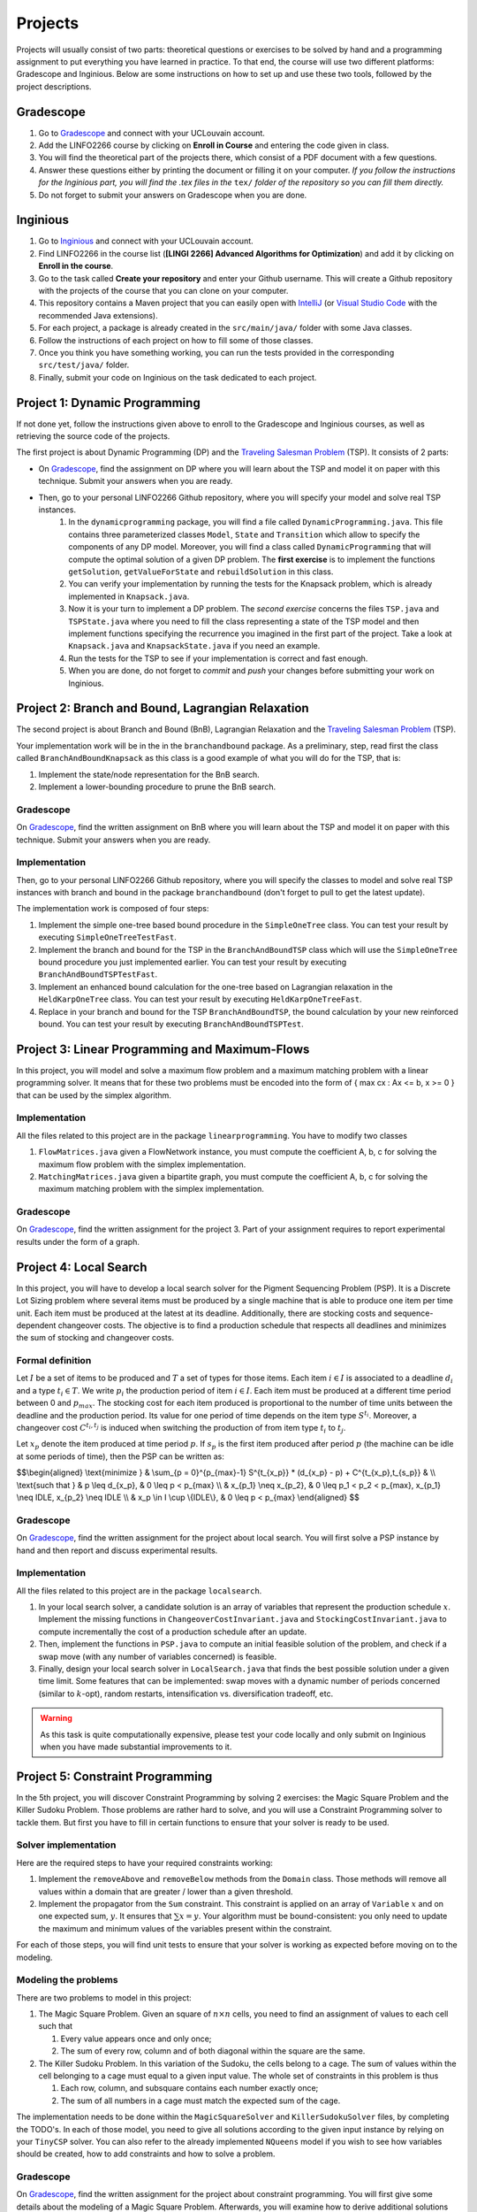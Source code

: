 .. _projects:


*************************************************************************************************
Projects
*************************************************************************************************

Projects will usually consist of two parts: theoretical questions or exercises to be solved by hand and a programming assignment to put everything you have learned in practice.
To that end, the course will use two different platforms: Gradescope and Inginious.
Below are some instructions on how to set up and use these two tools, followed by the project descriptions.

Gradescope
===================================================

#. Go to `Gradescope <https://www.gradescope.com/>`_ and connect with your UCLouvain account.
#. Add the LINFO2266 course by clicking on **Enroll in Course** and entering the code given in class.
#. You will find the theoretical part of the projects there, which consist of a PDF document with a few questions.
#. Answer these questions either by printing the document or filling it on your computer. *If you follow the instructions for the Inginious part, you will find the .tex files in the* ``tex/`` *folder of the repository so you can fill them directly.*
#. Do not forget to submit your answers on Gradescope when you are done.

Inginious
===================================================

#. Go to `Inginious <https://inginious.info.ucl.ac.be/>`_ and connect with your UCLouvain account.
#. Find LINFO2266 in the course list (**[LINGI 2266] Advanced Algorithms for Optimization**) and add it by clicking on **Enroll in the course**.
#. Go to the task called **Create your repository** and enter your Github username. This will create a Github repository with the projects of the course that you can clone on your computer.
#. This repository contains a Maven project that you can easily open with  `IntelliJ <https://www.jetbrains.com/idea/>`_ (or `Visual Studio Code <https://code.visualstudio.com/>`_ with the recommended Java extensions).
#. For each project, a package is already created in the ``src/main/java/`` folder with some Java classes.
#. Follow the instructions of each project on how to fill some of those classes.
#. Once you think you have something working, you can run the tests provided in the corresponding ``src/test/java/`` folder.
#. Finally, submit your code on Inginious on the task dedicated to each project.

Project 1: Dynamic Programming
===================================================

If not done yet, follow the instructions given above to enroll to the Gradescope and Inginious courses, as well as retrieving the source code of the projects.

The first project is about Dynamic Programming (DP) and the `Traveling Salesman Problem <https://en.wikipedia.org/wiki/Travelling_salesman_problem>`_ (TSP).
It consists of 2 parts:

* On `Gradescope <https://www.gradescope.com/>`_, find the assignment on DP where you will learn about the TSP and model it on paper with this technique. Submit your answers when you are ready.
* Then, go to your personal LINFO2266 Github repository, where you will specify your model and solve real TSP instances.
    #. In the ``dynamicprogramming`` package, you will find a file called ``DynamicProgramming.java``. This file contains three parameterized classes ``Model``, ``State`` and ``Transition`` which allow to specify the components of any DP model. Moreover, you will find a class called ``DynamicProgramming`` that will compute the optimal solution of a given DP problem. The **first exercise** is to implement the functions ``getSolution``, ``getValueForState`` and ``rebuildSolution`` in this class.
    #. You can verify your implementation by running the tests for the Knapsack problem, which is already implemented in ``Knapsack.java``.
    #. Now it is your turn to implement a DP problem. The *second exercise* concerns the files ``TSP.java`` and ``TSPState.java`` where you need to fill the class representing a state of the TSP model and then implement functions specifying the recurrence you imagined in the first part of the project. Take a look at ``Knapsack.java`` and ``KnapsackState.java`` if you need an example.
    #. Run the tests for the TSP to see if your implementation is correct and fast enough.
    #. When you are done, do not forget to *commit* and *push* your changes before submitting your work on Inginious.

Project 2: Branch and Bound, Lagrangian Relaxation
===================================================


The second project is about Branch and Bound (BnB), Lagrangian Relaxation and the `Traveling Salesman Problem <https://en.wikipedia.org/wiki/Travelling_salesman_problem>`_ (TSP).

Your implementation work will be in the in the ``branchandbound`` package. As a preliminary, step, read first the class called ``BranchAndBoundKnapsack`` as this class is a good example of what you will do for the TSP, that is:

1. Implement the state/node representation for the BnB search.
2. Implement a lower-bounding procedure to prune the BnB search.

Gradescope
--------------

On `Gradescope <https://www.gradescope.com/>`_, find the written assignment on BnB where you will learn about the TSP and model it on paper with this technique. Submit your answers when you are ready.

Implementation
---------------

Then, go to your personal LINFO2266 Github repository, where you will specify the classes to model and solve real TSP instances with branch and bound in the package ``branchandbound`` (don't forget to pull to get the latest update).

The implementation work is composed of four steps:

#. Implement the simple one-tree based bound procedure in the ``SimpleOneTree`` class. You can test your result by executing ``SimpleOneTreeTestFast``.
#. Implement the branch and bound for the TSP in the ``BranchAndBoundTSP`` class which will use the ``SimpleOneTree`` bound procedure you just implemented earlier. You can test your result by executing ``BranchAndBoundTSPTestFast``.
#. Implement an enhanced bound calculation for the one-tree based on Lagrangian relaxation in the ``HeldKarpOneTree`` class. You can test your result by executing ``HeldKarpOneTreeFast``.
#. Replace in your branch and bound for the TSP ``BranchAndBoundTSP``, the bound calculation by your new reinforced bound. You can test your result by executing ``BranchAndBoundTSPTest``.

Project 3: Linear Programming and Maximum-Flows
===================================================


In this project, you will model and solve a maximum flow problem and a maximum matching problem with a linear programming solver.
It means that for these two problems must be encoded into the form of { max cx : Ax <= b, x >= 0 } that can be used
by the simplex algorithm.

Implementation
---------------


All the files related to this project are in the package ``linearprogramming``. You have to modify two classes


#. ``FlowMatrices.java`` given a FlowNetwork instance, you must compute the coefficient A, b, c for solving the maximum flow problem with the simplex implementation.
#. ``MatchingMatrices.java`` given a bipartite graph, you must compute the coefficient A, b, c for solving the maximum matching problem with the simplex implementation.

Gradescope
--------------

On `Gradescope <https://www.gradescope.com/>`_, find the written assignment for the project 3.
Part of your assignment requires to report experimental results under the form of a graph.


Project 4: Local Search
===================================================

In this project, you will have to develop a local search solver for the Pigment Sequencing Problem (PSP).
It is a Discrete Lot Sizing problem where several items must be produced by a single machine that is able to produce one item per time unit.
Each item must be produced at the latest at its deadline.
Additionally, there are stocking costs and sequence-dependent changeover costs.
The objective is to find a production schedule that respects all deadlines and minimizes the sum of stocking and changeover costs.

Formal definition
------------------

Let :math:`I` be a set of items to be produced and :math:`T` a set of types for those items.
Each item :math:`i \in I` is associated to a deadline :math:`d_i` and a type :math:`t_i \in T`.
We write :math:`p_i` the production period of item :math:`i \in I`.
Each item must be produced at a different time period between 0 and :math:`p_{max}`.
The stocking cost for each item produced is proportional to the number of time units between the deadline and the production period.
Its value for one period of time depends on the item type :math:`S^{t_i}`.
Moreover, a changeover cost :math:`C^{t_i,t_j}` is induced when switching the production of from item type :math:`t_i` to :math:`t_j`.

Let :math:`x_p` denote the item produced at time period :math:`p`.
If :math:`s_p` is the first item produced after period :math:`p` (the machine can be idle at some periods of time), then the PSP can be written as:

$$\\begin{aligned}
\\text{minimize } & \\sum_{p = 0}^{p_{max}-1} S^{t_{x_p}} * (d_{x_p} - p) + C^{t_{x_p},t_{s_p}} & \\\\
\\text{such that } & p \\leq d_{x_p}, & 0 \\leq p < p_{max} \\\\
& x_{p_1} \\neq x_{p_2}, & 0 \\leq p_1 < p_2 < p_{max}, x_{p_1} \\neq IDLE, x_{p_2} \\neq IDLE \\\\
& x_p \\in I \\cup \\{IDLE\\}, & 0 \\leq p < p_{max}
\\end{aligned} $$

Gradescope
---------------

On `Gradescope <https://www.gradescope.com/>`_, find the written assignment for the project about local search.
You will first solve a PSP instance by hand and then report and discuss experimental results.

Implementation
---------------

All the files related to this project are in the package ``localsearch``.

#. In your local search solver, a candidate solution is an array of variables that represent the production schedule :math:`x`. Implement the missing functions in ``ChangeoverCostInvariant.java`` and ``StockingCostInvariant.java`` to compute incrementally the cost of a production schedule after an update.
#. Then, implement the functions in ``PSP.java`` to compute an initial feasible solution of the problem, and check if a swap move (with any number of variables concerned) is feasible.
#. Finally, design your local search solver in ``LocalSearch.java`` that finds the best possible solution under a given time limit. Some features that can be implemented: swap moves with a dynamic number of periods concerned (similar to :math:`k`-opt), random restarts, intensification vs. diversification tradeoff, etc.

.. warning::
    As this task is quite computationally expensive, please test your code locally and only submit on Inginious when you have made substantial improvements to it.

Project 5: Constraint Programming
===================================================

In the 5th project, you will discover Constraint Programming by solving 2 exercises: the Magic Square Problem and the Killer Sudoku Problem.
Those problems are rather hard to solve, and you will use a Constraint Programming solver to tackle them.
But first you have to fill in certain functions to ensure that your solver is ready to be used.

Solver implementation
---------------

Here are the required steps to have your required constraints working:

#. Implement the ``removeAbove`` and ``removeBelow`` methods from the ``Domain`` class. Those methods will remove all values within a domain that are greater / lower than a given threshold.
#. Implement the propagator from the ``Sum`` constraint. This constraint is applied on an array of ``Variable`` :math:`x` and on one expected sum, :math:`y`. It ensures that :math:`\sum x = y`. Your algorithm must be bound-consistent: you only need to update the maximum and minimum values of the variables present within the constraint.

For each of those steps, you will find unit tests to ensure that your solver is working as expected before moving on to the modeling.

Modeling the problems
---------------

There are two problems to model in this project:

#. The Magic Square Problem. Given an square of :math:`n\times n` cells, you need to find an assignment of values to each cell such that

   #. Every value appears once and only once;
   #. The sum of every row, column and of both diagonal within the square are the same.

#. The Killer Sudoku Problem. In this variation of the Sudoku, the cells belong to a cage. The sum of values within the cell belonging to a cage must equal to a given input value. The whole set of constraints in this problem is thus

   #. Each row, column, and subsquare contains each number exactly once;
   #. The sum of all numbers in a cage must match the expected sum of the cage.

The implementation needs to be done within the ``MagicSquareSolver`` and ``KillerSudokuSolver`` files, by completing the TODO's.
In each of those model, you need to give all solutions according to the given input instance by relying on your ``TinyCSP`` solver.
You can also refer to the already implemented ``NQueens`` model if you wish to see how variables should be created, how to add constraints and how to solve a problem.

Gradescope
---------------

On `Gradescope <https://www.gradescope.com/>`_, find the written assignment for the project about constraint programming.
You will first give some details about the modeling of a Magic Square Problem.
Afterwards, you will examine how to derive additional solutions by examining the symmetries within the problem.

Project 6: MDD
===================================================

In the 6th project, you will optimize hard combinatorial problems using the 
branch-and-bound with MDD paradigm. In practice you are asked to implement:
a sequential version for the solver interface, and a model + relaxation to solve
the maximum decarbonation problem.

Solver implementation
---------

To get started with your implementation of the `SequentualSolver` we advise you
to go read the pseudo-code given in the slides and then to give a look at the
parallel version which is implemented for you (`ParallelSolver`). 

Once you are done with the implementation of your sequential solver, you will be
able to validate it against the tests in `TestSequentialSolver`.

Modeling the Max Decarbonation Problem
--------

After that, you are asked to model the maximum decarbonation problem in terms
of dynamic programming. To that end, you will want to start by defining the
content of your `state` (class `MaximumDecarbonationState`) and then to implement
the required methods in `MaximumDecarbonationProblem`. 

Once you have completed these first two steps, you should validate your implementation
against the tests provided in `TestMaximumDecarbonationModelFast` and `TestMaximumDecarbonationModel`.

The second step to solving the max decarbonation problem with BaB-MDD will be
to implement a relaxation (merge heuristic) to use when compiling relaxed DDs.
You are expected to write that implementation in the class `MaximumDecarbonationRelaxation`.
Finally, you will write the implementation of a state ranking which will be
used to compare states and select the ones that are deemed the most promising
(in class `MaximumDecarbonationStateRanking`). 

Then, you will validate your implementation work using: the tests in 
`TestMaximumDecarbonationFast` and `TestMaximumDecarbonation`.

Gradescope
---------------

On `Gradescope <https://www.gradescope.com/>`_, find the written assignment for the project about branch-and-bound with decision diagrams.
You will first get a hands-on reminder of what relaxed and restricted DDs are.
Afterwards, you will give the details of how to model the maximum decarbonation
problem in terms of dynamic programming along with a relaxation to merge nodes
when a layer grows too large.


August Project
===================================================


Assignment: Efficient Traveling Salesman with Time- Windows TSPTW


Your task is to develop TWO optimization approaches to tackle the TSPTW as efficiently as possible and compare them 

The two optimization approaches must be chosen among:

* Dynamic Programming (possibly using Decision Diagrams)
* Local Search
* Integer Linear Programming
* Constraint Programming
* Branch and Bound


The problem and instance files are available `here <https://lopez-ibanez.eu/tsptw-instances>`_  

Your implementation should accept a path to an instance file and produce a permutation of cities (ranging from 1 to n, excluding the depot). This format ensures the solution's validity can be readily verified using the available checker.

The assignment must culminate in a detailed report (in PDF format) which includes the following sections:

* Model and Justification: Explain each approach and the design choices. 
* Experimental Results: Run your two approaches on instance files of various complexity/size and present your results. 
* Conclusion and Recommendation: Provide an overall conclusion based on your experimental results. Your final recommendation should encompass the most effective strategies and method based on the obtained results.

Submit your report via email to pierre.schaus@uclouvain.be and vianney.coppe@uclouvain.be by the deadline of August 15th. Ensure your source code is available in a private GitHub repository (link must be given in the report), and invite 'pschaus' and 'vcoppe' as collaborators.
Maintain a regular commit pattern as you progress on the project. 
We will not accept projects we deem suspicious, such as those with a single, large commit. 
Frequent commits indicate a consistent work pattern and clear evolution of your project.

Your code must be written in Java, and the only permissible external libraries are those provided within the six projects proposed throughout the year.

In addition to the written work, you may be required to attend an interview regarding your report if deemed necessary by Pierre Schaus and Vianney Coppé

All work must be your own. If you used any external sources, they must be clearly acknowledged in the report's bibliography.
Do not share your source-code, make sure your repository is private.


The project due in August will be evaluated on 20. The score will reflect the quality of your work, including the efficiency of your model, the clarity of your report, and your adherence to the project guidelines. The quality of your source code will be a critical aspect of your evaluation. 
This includes readability, organization, effective use of algorithms and data structures, and the efficiency and correctness of your code.




